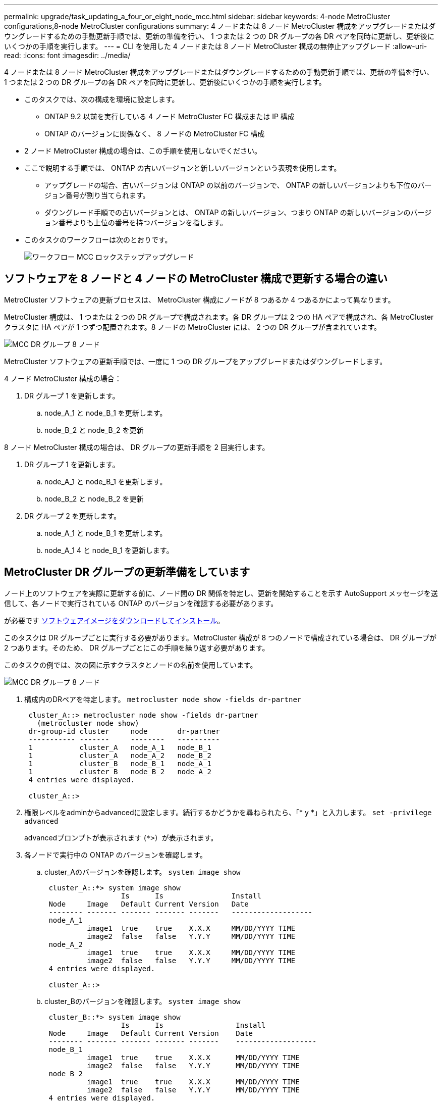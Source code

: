 ---
permalink: upgrade/task_updating_a_four_or_eight_node_mcc.html 
sidebar: sidebar 
keywords: 4-node MetroCluster configurations,8-node MetroCluster configurations 
summary: 4 ノードまたは 8 ノード MetroCluster 構成をアップグレードまたはダウングレードするための手動更新手順では、更新の準備を行い、 1 つまたは 2 つの DR グループの各 DR ペアを同時に更新し、更新後にいくつかの手順を実行します。 
---
= CLI を使用した 4 ノードまたは 8 ノード MetroCluster 構成の無停止アップグレード
:allow-uri-read: 
:icons: font
:imagesdir: ../media/


[role="lead"]
4 ノードまたは 8 ノード MetroCluster 構成をアップグレードまたはダウングレードするための手動更新手順では、更新の準備を行い、 1 つまたは 2 つの DR グループの各 DR ペアを同時に更新し、更新後にいくつかの手順を実行します。

* このタスクでは、次の構成を環境に設定します。
+
** ONTAP 9.2 以前を実行している 4 ノード MetroCluster FC 構成または IP 構成
** ONTAP のバージョンに関係なく、 8 ノードの MetroCluster FC 構成


* 2 ノード MetroCluster 構成の場合は、この手順を使用しないでください。
* ここで説明する手順では、 ONTAP の古いバージョンと新しいバージョンという表現を使用します。
+
** アップグレードの場合、古いバージョンは ONTAP の以前のバージョンで、 ONTAP の新しいバージョンよりも下位のバージョン番号が割り当てられます。
** ダウングレード手順での古いバージョンとは、 ONTAP の新しいバージョン、つまり ONTAP の新しいバージョンのバージョン番号よりも上位の番号を持つバージョンを指します。


* このタスクのワークフローは次のとおりです。
+
image::../media/workflow_mcc_lockstep_upgrade.gif[ワークフロー MCC ロックステップアップグレード]





== ソフトウェアを 8 ノードと 4 ノードの MetroCluster 構成で更新する場合の違い

MetroCluster ソフトウェアの更新プロセスは、 MetroCluster 構成にノードが 8 つあるか 4 つあるかによって異なります。

MetroCluster 構成は、 1 つまたは 2 つの DR グループで構成されます。各 DR グループは 2 つの HA ペアで構成され、各 MetroCluster クラスタに HA ペアが 1 つずつ配置されます。8 ノードの MetroCluster には、 2 つの DR グループが含まれています。

image::../media/mcc_dr_groups_8_node.gif[MCC DR グループ 8 ノード]

MetroCluster ソフトウェアの更新手順では、一度に 1 つの DR グループをアップグレードまたはダウングレードします。

4 ノード MetroCluster 構成の場合：

. DR グループ 1 を更新します。
+
.. node_A_1 と node_B_1 を更新します。
.. node_B_2 と node_B_2 を更新




8 ノード MetroCluster 構成の場合は、 DR グループの更新手順を 2 回実行します。

. DR グループ 1 を更新します。
+
.. node_A_1 と node_B_1 を更新します。
.. node_B_2 と node_B_2 を更新


. DR グループ 2 を更新します。
+
.. node_A_1 と node_B_1 を更新します。
.. node_A_1 4 と node_B_1 を更新します。






== MetroCluster DR グループの更新準備をしています

ノード上のソフトウェアを実際に更新する前に、ノード間の DR 関係を特定し、更新を開始することを示す AutoSupport メッセージを送信して、各ノードで実行されている ONTAP のバージョンを確認する必要があります。

が必要です xref:task_download_and_install_ontap_software_image.html[ソフトウェアイメージをダウンロードしてインストール]。

このタスクは DR グループごとに実行する必要があります。MetroCluster 構成が 8 つのノードで構成されている場合は、 DR グループが 2 つあります。そのため、 DR グループごとにこの手順を繰り返す必要があります。

このタスクの例では、次の図に示すクラスタとノードの名前を使用しています。

image::../media/mcc_dr_groups_8_node.gif[MCC DR グループ 8 ノード]

. 構成内のDRペアを特定します。 `metrocluster node show -fields dr-partner`
+
[listing]
----
 cluster_A::> metrocluster node show -fields dr-partner
   (metrocluster node show)
 dr-group-id cluster     node       dr-partner
 ----------- -------     --------   ----------
 1           cluster_A   node_A_1   node_B_1
 1           cluster_A   node_A_2   node_B_2
 1           cluster_B   node_B_1   node_A_1
 1           cluster_B   node_B_2   node_A_2
 4 entries were displayed.

 cluster_A::>
----
. 権限レベルをadminからadvancedに設定します。続行するかどうかを尋ねられたら、「* y *」と入力します。 `set -privilege advanced`
+
advancedプロンプトが表示されます (`*>`）が表示されます。

. 各ノードで実行中の ONTAP のバージョンを確認します。
+
.. cluster_Aのバージョンを確認します。 `system image show`
+
[listing]
----
 cluster_A::*> system image show
                  Is      Is                Install
 Node     Image   Default Current Version   Date
 -------- ------- ------- ------- -------   -------------------
 node_A_1
          image1  true    true    X.X.X     MM/DD/YYYY TIME
          image2  false   false   Y.Y.Y     MM/DD/YYYY TIME
 node_A_2
          image1  true    true    X.X.X     MM/DD/YYYY TIME
          image2  false   false   Y.Y.Y     MM/DD/YYYY TIME
 4 entries were displayed.

 cluster_A::>
----
.. cluster_Bのバージョンを確認します。 `system image show`
+
[listing]
----
 cluster_B::*> system image show
                  Is      Is                 Install
 Node     Image   Default Current Version    Date
 -------- ------- ------- ------- -------    -------------------
 node_B_1
          image1  true    true    X.X.X      MM/DD/YYYY TIME
          image2  false   false   Y.Y.Y      MM/DD/YYYY TIME
 node_B_2
          image1  true    true    X.X.X      MM/DD/YYYY TIME
          image2  false   false   Y.Y.Y      MM/DD/YYYY TIME
 4 entries were displayed.

 cluster_B::>
----


. AutoSupport 通知を送信します。 `autosupport invoke -node * -type all -message "Starting_NDU"`
+
この AutoSupport 通知には、更新前のシステムステータスの記録が含まれます。これにより、更新処理で問題が発生した場合に役立つトラブルシューティング情報が保存されます。

+
AutoSupport メッセージを送信するようにクラスタが設定されていない場合は、通知のコピーがローカルに保存されます。

. 最初のセットに含まれる各ノードについて、ターゲットのONTAP ソフトウェアイメージをデフォルトのイメージとして設定します。 `system image modify {-node nodename -iscurrent false} -isdefault true`
+
このコマンドでは、拡張クエリを使用して、代替イメージとしてインストールされるターゲットのソフトウェアイメージがノードのデフォルトのイメージになるように変更します。

. ターゲットの ONTAP ソフトウェアイメージがデフォルトのイメージとして設定されたことを確認します。
+
.. cluster_A上のイメージを確認します。 `system image show`
+
次の例では、 image2 が新しい ONTAP バージョンで、最初のセットに含まれる各ノードでデフォルトのイメージとして設定されています。

+
[listing]
----
 cluster_A::*> system image show
                  Is      Is              Install
 Node     Image   Default Current Version Date
 -------- ------- ------- ------- ------- -------------------
 node_A_1
          image1  false   true    X.X.X   MM/DD/YYYY TIME
          image2  true    false   Y.Y.Y   MM/DD/YYYY TIME
 node_A_2
          image1  false   true    X.X.X   MM/DD/YYYY TIME
          image2  true   false   Y.Y.Y   MM/DD/YYYY TIME

 2 entries were displayed.
----
.. cluster_B上のイメージを確認します。 `system image show`
+
次の例では、最初のセットに含まれる各ノードで、ターゲットのバージョンがデフォルトのイメージとして設定されています。

+
[listing]
----
 cluster_B::*> system image show
                  Is      Is              Install
 Node     Image   Default Current Version Date
 -------- ------- ------- ------- ------- -------------------
 node_A_1
          image1  false   true    X.X.X   MM/DD/YYYY TIME
          image2  true    false   Y.Y.Y   MM/YY/YYYY TIME
 node_A_2
          image1  false   true    X.X.X   MM/DD/YYYY TIME
          image2  true    false   Y.Y.Y   MM/DD/YYYY TIME

 2 entries were displayed.
----


. アップグレード対象のノードが各ノードで現在クライアントに対して2回処理を行っているかどうかを確認します。 `system node run -node target-node -command uptime`
+
uptime コマンドは、ノードの前回のブート以降に NFS 、 CIFS 、 FC 、および iSCSI の各クライアントに対してノードが実行した処理総数を表示します。プロトコルごとにコマンドを 2 回実行して、処理数が増加しているかどうかを確認する必要があります。増加している場合は、そのプロトコルのクライアントに対してノードが現在処理を行っています。増加していない場合は、そのプロトコルのクライアントに対してノードは現在処理を行っていません。

+
* 注：ノードのアップグレード後にクライアントトラフィックが再開したことを確認できるように、クライアントの処理数が増加しているプロトコルをそれぞれ書き留めておいてください。

+
次の例は、 NFS 、 CIFS 、 FC 、および iSCSI の処理が含まれるノードを示しています。ただし、ノードは現在 NFS クライアントと iSCSI クライアントに対してのみ処理を行っています。

+
[listing]
----
 cluster_x::> system node run -node node0 -command uptime
   2:58pm up  7 days, 19:16 800000260 NFS ops, 1017333 CIFS ops, 0 HTTP ops, 40395 FCP ops, 32810 iSCSI ops

 cluster_x::> system node run -node node0 -command uptime
   2:58pm up  7 days, 19:17 800001573 NFS ops, 1017333 CIFS ops, 0 HTTP ops, 40395 FCP ops, 32815 iSCSI ops
----




== MetroCluster DR グループ内の最初の DR ペアの更新

ONTAP の新しいバージョンをノードの現在のバージョンにするには、ノードのテイクオーバーとギブバックを正しい順序で行う必要があります。

すべてのノードで古いバージョンの ONTAP を実行している必要があります。

このタスクでは、 node_A_1 と node_B_1 を更新します。

最初の DR グループの ONTAP ソフトウェアを更新済みで、 8 ノード MetroCluster 構成内の 2 つ目の DR グループを更新する場合は、この手順で node_A_3 と node_B_1 を更新します。

. MetroCluster Tiebreaker ソフトウェアが有効になっている場合は、無効にします。
. HAペアの各ノードで、自動ギブバックを無効にします。 `storage failover modify -node target-node -auto-giveback false`
+
このコマンドは HA ペアのノードごとに実行する必要があります。

. 自動ギブバックが無効になったことを確認します。 `storage failover show -fields auto-giveback`
+
次の例は、両方のノードで自動ギブバックが無効になっていることを示しています。

+
[listing]
----
 cluster_x::> storage failover show -fields auto-giveback
 node     auto-giveback
 -------- -------------
 node_x_1 false
 node_x_2 false
 2 entries were displayed.
----
. 各コントローラの I/O が 50% を超えないようにします。コントローラあたりの CPU 使用率が 50% を超えないようにします。
. cluster_A のターゲットノードのテイクオーバーを開始します。
+
テイクオーバーされたノードを新しいソフトウェアイメージでブートするには通常のテイクオーバーが必要なため、 -option immediate パラメータは指定しないでください。

+
.. cluster_A（node_A_1）のDRパートナーをテイクオーバーします。``storage failover takeover -ofnode node_A_1``
+
ノードがブートし、「 Waiting for giveback 」状態になります。

+

NOTE: AutoSupport が有効な場合は、ノードがクラスタクォーラムのメンバーでないことを示す AutoSupport メッセージが送信されます。この通知を無視し、アップグレードを続行してかまいません。

.. テイクオーバーが正常に完了したことを確認します。 `storage failover show`
+
次の例は、テイクオーバーが正常に完了したことを示しています。node_A_1 は「 Waiting for giveback 」状態、 node_A_1 は「 In takeover 」状態です。

+
[listing]
----
 cluster1::> storage failover show
                               Takeover
 Node           Partner        Possible State Description
 -------------- -------------- -------- -------------------------------------
 node_A_1       node_A_2       -        Waiting for giveback (HA mailboxes)
 node_A_2       node_A_1       false    In takeover
 2 entries were displayed.
----


. cluster_B （ node_B_1 ）の DR パートナーをテイクオーバーします。
+
テイクオーバーされたノードを新しいソフトウェアイメージでブートするには通常のテイクオーバーが必要なため、 -option immediate パラメータは指定しないでください。

+
.. node_B_1をテイクオーバーします。 `storage failover takeover -ofnode node_B_1`
+
ノードがブートし、「 Waiting for giveback 」状態になります。

+

NOTE: AutoSupport が有効な場合は、ノードがクラスタクォーラムのメンバーでないことを示す AutoSupport メッセージが送信されます。この通知を無視し、アップグレードを続行してかまいません。

.. テイクオーバーが正常に完了したことを確認します。 `storage failover show`
+
次の例は、テイクオーバーが正常に完了したことを示しています。node_B_1 が「 Waiting for giveback 」状態、 node_B_2 が「 In takeover 」状態です。

+
[listing]
----
 cluster1::> storage failover show
                               Takeover
 Node           Partner        Possible State Description
 -------------- -------------- -------- -------------------------------------
 node_B_1       node_B_2       -        Waiting for giveback (HA mailboxes)
 node_B_2       node_B_1       false    In takeover
 2 entries were displayed.
----


. 8 分以上待ってから、次の条件を満たしていることを確認します。
+
** クライアントのマルチパス（導入している場合）が安定している。
** クライアントがテイクオーバー中に発生した I/O の中断から回復している。
+
回復までの時間はクライアントによって異なり、クライアントアプリケーションの特性によっては 8 分以上かかることもあります。



. アグリゲートをターゲットノードに戻します。
+
MetroCluster IP 構成を ONTAP 9.5 以降にアップグレードすると、アグリゲートの状態は短時間 degraded になったあとに再同期されて mirrored に戻ります。

+
.. アグリゲートをcluster_AのDRパートナーにギブバックします。 `storage failover giveback –ofnode node_A_1`
.. アグリゲートをcluster_BのDRパートナーにギブバックします。 `storage failover giveback –ofnode node_B_1`
+
ギブバック処理では、最初にルートアグリゲートがノードに戻され、そのノードのブートが完了するとルート以外のアグリゲートが戻されます。



. 両方のクラスタで次のコマンドを実行して、すべてのアグリゲートが戻されたことを確認します。 `storage failover show-giveback`
+
Giveback Status フィールドにギブバックするアグリゲートがないことが示されている場合は、すべてのアグリゲートが戻されています。ギブバックが拒否された場合は、コマンドによってギブバックの進捗が表示され、ギブバックを拒否したサブシステムも表示されます。

. いずれかのアグリゲートが戻されていない場合は、次の手順を実行します。
+
.. 拒否された回避策を確認して、「 ve to 」状態に対処するか、拒否を無視するかを決定します。
.. 必要に応じて、エラーメッセージに記載されている「宛」の状態に対処し、特定された処理が正常に終了するようにします。
.. storage failover giveback コマンドを再度入力します。
+
「 "" ～ "" 」条件をオーバーライドする場合は、 -override-vetoes パラメータを true に設定します。



. 8 分以上待ってから、次の条件を満たしていることを確認します。
+
** クライアントのマルチパス（導入している場合）が安定している。
** クライアントがギブバック中に発生した I/O の中断から回復している。
+
回復までの時間はクライアントによって異なり、クライアントアプリケーションの特性によっては 8 分以上かかることもあります。



. 権限レベルをadminからadvancedに設定します。続行するかどうかを尋ねられたら、「* y *」と入力します。 `set -privilege advanced`
+
advancedプロンプトが表示されます (`*>`）が表示されます。

. cluster_Aのバージョンを確認します。 `system image show`
+
次の例は、 System image2 が node_A_1 のデフォルトおよび現在のバージョンであることを示しています。

+
[listing]
----
 cluster_A::*> system image show
                  Is      Is               Install
 Node     Image   Default Current Version  Date
 -------- ------- ------- ------- -------- -------------------
 node_A_1
          image1  false   false    X.X.X   MM/DD/YYYY TIME
          image2  true    true     Y.Y.Y   MM/DD/YYYY TIME
 node_A_2
          image1  false   true     X.X.X   MM/DD/YYYY TIME
          image2  true    false    Y.Y.Y   MM/DD/YYYY TIME
 4 entries were displayed.

 cluster_A::>
----
. cluster_Bのバージョンを確認します。 `system image show`
+
次の例は、 System image2 （ ONTAP 9.0.0 ）が node_A_1 のデフォルトおよび現在のバージョンであることを示しています。

+
[listing]
----
 cluster_A::*> system image show
                  Is      Is               Install
 Node     Image   Default Current Version  Date
 -------- ------- ------- ------- -------- -------------------
 node_B_1
          image1  false   false    X.X.X   MM/DD/YYYY TIME
          image2  true    true     Y.Y.Y   MM/DD/YYYY TIME
 node_B_2
          image1  false   true     X.X.X   MM/DD/YYYY TIME
          image2  true    false    Y.Y.Y   MM/DD/YYYY TIME
 4 entries were displayed.

 cluster_A::>
----




== MetroCluster DR グループ内の 2 つ目の DR ペアの更新

ONTAP の新しいバージョンをノードの現在のバージョンにするには、ノードのテイクオーバーとギブバックを正しい順序で行う必要があります。

最初の DR ペア（ node_A_1 と node_B_1 ）をアップグレードしておく必要があります。

このタスクでは、 node_B_2 と node_B_2 が更新されます。

最初の DR グループの ONTAP ソフトウェアを更新済みで、 8 ノード MetroCluster 構成内の 2 つ目の DR グループを更新する場合は、この手順で node_A_4 と node_B_1 を更新します。

. cluster_A のターゲットノードのテイクオーバーを開始します。
+
テイクオーバーされたノードを新しいソフトウェアイメージでブートするには通常のテイクオーバーが必要なため、 -option immediate パラメータは指定しないでください。

+
.. cluster_A の DR パートナーをテイクオーバーします。
+
`storage failover takeover -ofnode node_A_2 -option allow-version-mismatch`

+

NOTE: 。 `allow-version-mismatch` ONTAP 9.0からONTAP 9.1へのアップグレードやパッチのアップグレードでは、オプションは必要ありません。

+
ノードがブートし、「 Waiting for giveback 」状態になります。

+
AutoSupport が有効な場合は、ノードがクラスタクォーラムのメンバーでないことを示す AutoSupport メッセージが送信されます。この通知を無視し、アップグレードを続行してかまいません。

.. テイクオーバーが正常に完了したことを確認します。 `storage failover show`
+
次の例は、テイクオーバーが正常に完了したことを示しています。Node_a_2 の状態が Waiting for giveback 、 node_A_1 の状態が In takeover になっています。

+
[listing]
----
cluster1::> storage failover show
                              Takeover
Node           Partner        Possible State Description
-------------- -------------- -------- -------------------------------------
node_A_1       node_A_2       false    In takeover
node_A_2       node_A_1       -        Waiting for giveback (HA mailboxes)
2 entries were displayed.
----


. cluster_B のターゲットノードのテイクオーバーを開始します。
+
テイクオーバーされたノードを新しいソフトウェアイメージでブートするには通常のテイクオーバーが必要なため、 -option immediate パラメータは指定しないでください。

+
.. cluster_B （ node_B_2 ）の DR パートナーをテイクオーバーします。
+
[cols="2*"]
|===
| アップグレード前のバージョン | 入力するコマンド 


 a| 
ONTAP 9.2 または ONTAP 9.1
 a| 
`storage failover takeover -ofnode node_B_2`



 a| 
ONTAP 9.0 または Data ONTAP 8.3.x
 a| 
`storage failover takeover -ofnode node_B_2 -option allow-version-mismatch`注： `allow-version-mismatch` ONTAP 9.0からONTAP 9.1へのアップグレードやパッチのアップグレードでは、オプションは必要ありません。

|===




ノードがブートし、「 Waiting for giveback 」状態になります。

+ 注： AutoSupport が有効な場合、ノードがクラスタクォーラムのメンバーでないことを示す AutoSupport メッセージが送信されます。この通知を無視し、アップグレードを続行してかまいません。

. テイクオーバーが正常に完了したことを確認します。 `storage failover show`
+
次の例は、テイクオーバーが正常に完了したことを示しています。node_B_2 は「 Waiting for giveback 」状態、 node_B_1 は「 In takeover 」状態です。

+
[listing]
----
cluster1::> storage failover show
                              Takeover
Node           Partner        Possible State Description
-------------- -------------- -------- -------------------------------------
node_B_1       node_B_2       false    In takeover
node_B_2       node_B_1       -        Waiting for giveback (HA mailboxes)
2 entries were displayed.
----
+
.. 8 分以上待ってから、次の条件を満たしていることを確認します。
+
*** クライアントのマルチパス（導入している場合）が安定している。
*** クライアントがテイクオーバー中に発生した I/O の中断から回復している。
+
回復までの時間はクライアントによって異なり、クライアントアプリケーションの特性によっては 8 分以上かかることもあります。



.. アグリゲートをターゲットノードに戻します。
+
MetroCluster IP 構成を ONTAP 9.5 にアップグレードすると、アグリゲートの状態は短時間 degraded になったあとに再同期されて mirrored に戻ります。



. アグリゲートをcluster_AのDRパートナーにギブバックします。 `storage failover giveback –ofnode node_A_2`
. アグリゲートをcluster_BのDRパートナーにギブバックします。 `storage failover giveback –ofnode node_B_2`
+
ギブバック処理では、最初にルートアグリゲートがノードに戻され、そのノードのブートが完了するとルート以外のアグリゲートが戻されます。

+
.. 両方のクラスタで次のコマンドを実行して、すべてのアグリゲートが戻されたことを確認します。 `storage failover show-giveback`
+
Giveback Status フィールドにギブバックするアグリゲートがないことが示されている場合は、すべてのアグリゲートが戻されています。ギブバックが拒否された場合は、コマンドによってギブバックの進捗が表示され、ギブバックを拒否したサブシステムも表示されます。

.. いずれかのアグリゲートが戻されていない場合は、次の手順を実行します。


. 拒否された回避策を確認して、「 ve to 」状態に対処するか、拒否を無視するかを決定します。
. 必要に応じて、エラーメッセージに記載されている「宛」の状態に対処し、特定された処理が正常に終了するようにします。
. storage failover giveback コマンドを再度入力します。
+
「 "" ～ "" 」条件をオーバーライドする場合は、 -override-vetoes パラメータを true に設定します。。8 分以上待ってから、次の状態を確認します。 ** クライアントマルチパス（導入している場合）が安定している。** クライアントはギブバック中に発生した I/O の中断から回復しています。

+
+ リカバリ時間はクライアントによって異なり、クライアントアプリケーションの特性によっては 8 分以上かかることもあります。

+
.. 権限レベルをadminからadvancedに設定します。続行するかどうかを尋ねられたら、「* y *」と入力します。 `set -privilege advanced`
+
advancedプロンプトが表示されます (`*>`）が表示されます。

.. cluster_Aのバージョンを確認します。 `system image show`
+
次の例は、 System image2 （ターゲットの ONTAP イメージ）が node_A_2 のデフォルトおよび現在のバージョンであることを示しています。

+
[listing]
----
cluster_B::*> system image show
                 Is      Is                 Install
Node     Image   Default Current Version    Date
-------- ------- ------- ------- ---------- -------------------
node_A_1
         image1  false   false    X.X.X     MM/DD/YYYY TIME
         image2  true    true     Y.Y.Y     MM/DD/YYYY TIME
node_A_2
         image1  false   false    X.X.X     MM/DD/YYYY TIME
         image2  true    true     Y.Y.Y     MM/DD/YYYY TIME
4 entries were displayed.

cluster_A::>
----
.. cluster_Bのバージョンを確認します。 `system image show`
+
次の例は、 System image2 （ターゲットの ONTAP イメージ）が node_B_2 のデフォルトおよび現在のバージョンであることを示しています。

+
[listing]
----
cluster_B::*> system image show
                 Is      Is                 Install
Node     Image   Default Current Version    Date
-------- ------- ------- ------- ---------- -------------------
node_B_1
         image1  false   false    X.X.X     MM/DD/YYYY TIME
         image2  true    true     Y.Y.Y     MM/DD/YYYY TIME
node_B_2
         image1  false   false    X.X.X     MM/DD/YYYY TIME
         image2  true    true     Y.Y.Y     MM/DD/YYYY TIME
4 entries were displayed.

cluster_A::>
----
.. HAペアの各ノードで、自動ギブバックを有効にします。 `storage failover modify -node target-node -auto-giveback true`
+
このコマンドは HA ペアのノードごとに実行する必要があります。

.. 自動ギブバックが有効になったことを確認します。 `storage failover show -fields auto-giveback`
+
次の例では、両方のノードで自動ギブバックが有効になっています。

+
[listing]
----
cluster_x::> storage failover show -fields auto-giveback
node     auto-giveback
-------- -------------
node_x_1 true
node_x_2 true
2 entries were displayed.
----



